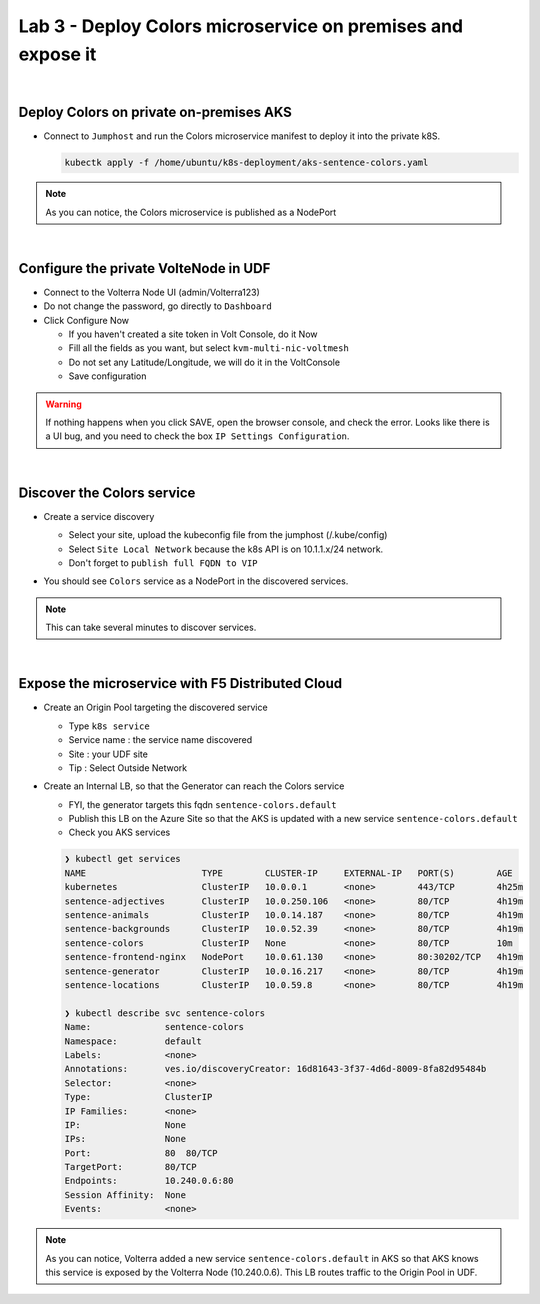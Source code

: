 Lab 3 - Deploy Colors microservice on premises and expose it
############################################################

.. image:: ../pictures/lab3/archi-lab3.png
   :align: center

|

Deploy Colors on private on-premises AKS
****************************************

* Connect to ``Jumphost`` and run the Colors microservice manifest to deploy it into the private k8S.

  .. code-block:: terminal

      kubectk apply -f /home/ubuntu/k8s-deployment/aks-sentence-colors.yaml

.. note:: As you can notice, the Colors microservice is published as a NodePort

|

Configure the private VolteNode in UDF
**************************************

* Connect to the Volterra Node UI (admin/Volterra123)
* Do not change the password, go directly to ``Dashboard``
* Click Configure Now

  * If you haven't created a site token in Volt Console, do it Now
  * Fill all the fields as you want, but select ``kvm-multi-nic-voltmesh``
  * Do not set any Latitude/Longitude, we will do it in the VoltConsole
  * Save configuration

.. warning:: If nothing happens when you click SAVE, open the browser console, and check the error. Looks like there is a UI bug, and you need to check the box ``IP Settings Configuration``.

|

Discover the Colors service
***************************

* Create a service discovery
  
  * Select your site, upload the kubeconfig file from the jumphost (/.kube/config)
  * Select ``Site Local Network`` because the k8s API is on 10.1.1.x/24 network.
  * Don't forget to ``publish full FQDN to VIP``

  .. image:: ../pictures/lab3/sd.png
     :align: center

* You should see ``Colors`` service as a NodePort in the discovered services.

.. note:: This can take several minutes to discover services.

|

Expose the microservice with F5 Distributed Cloud
*************************************************

* Create an Origin Pool targeting the discovered service
  
  * Type ``k8s service``
  * Service name : the service name discovered
  * Site : your UDF site
  * Tip : Select Outside Network
  
  .. image:: ../pictures/lab3/op.png
   :align: center

* Create an Internal LB, so that the Generator can reach the Colors service
  
  * FYI, the generator targets this fqdn ``sentence-colors.default``
  * Publish this LB on the Azure Site so that the AKS is updated with a new service ``sentence-colors.default``
  * Check you AKS services

  .. image:: ../pictures/lab3/lb.png
     :align: center

  .. code-block:: console

    ❯ kubectl get services
    NAME                      TYPE        CLUSTER-IP     EXTERNAL-IP   PORT(S)        AGE
    kubernetes                ClusterIP   10.0.0.1       <none>        443/TCP        4h25m
    sentence-adjectives       ClusterIP   10.0.250.106   <none>        80/TCP         4h19m
    sentence-animals          ClusterIP   10.0.14.187    <none>        80/TCP         4h19m
    sentence-backgrounds      ClusterIP   10.0.52.39     <none>        80/TCP         4h19m
    sentence-colors           ClusterIP   None           <none>        80/TCP         10m
    sentence-frontend-nginx   NodePort    10.0.61.130    <none>        80:30202/TCP   4h19m
    sentence-generator        ClusterIP   10.0.16.217    <none>        80/TCP         4h19m
    sentence-locations        ClusterIP   10.0.59.8      <none>        80/TCP         4h19m
    
    ❯ kubectl describe svc sentence-colors
    Name:              sentence-colors
    Namespace:         default
    Labels:            <none>
    Annotations:       ves.io/discoveryCreator: 16d81643-3f37-4d6d-8009-8fa82d95484b
    Selector:          <none>
    Type:              ClusterIP
    IP Families:       <none>
    IP:                None
    IPs:               None
    Port:              80  80/TCP
    TargetPort:        80/TCP
    Endpoints:         10.240.0.6:80
    Session Affinity:  None
    Events:            <none>

.. note :: As you can notice, Volterra added a new service ``sentence-colors.default`` in AKS so that AKS knows this service is exposed by the Volterra Node (10.240.0.6). This LB routes traffic to the Origin Pool in UDF.
